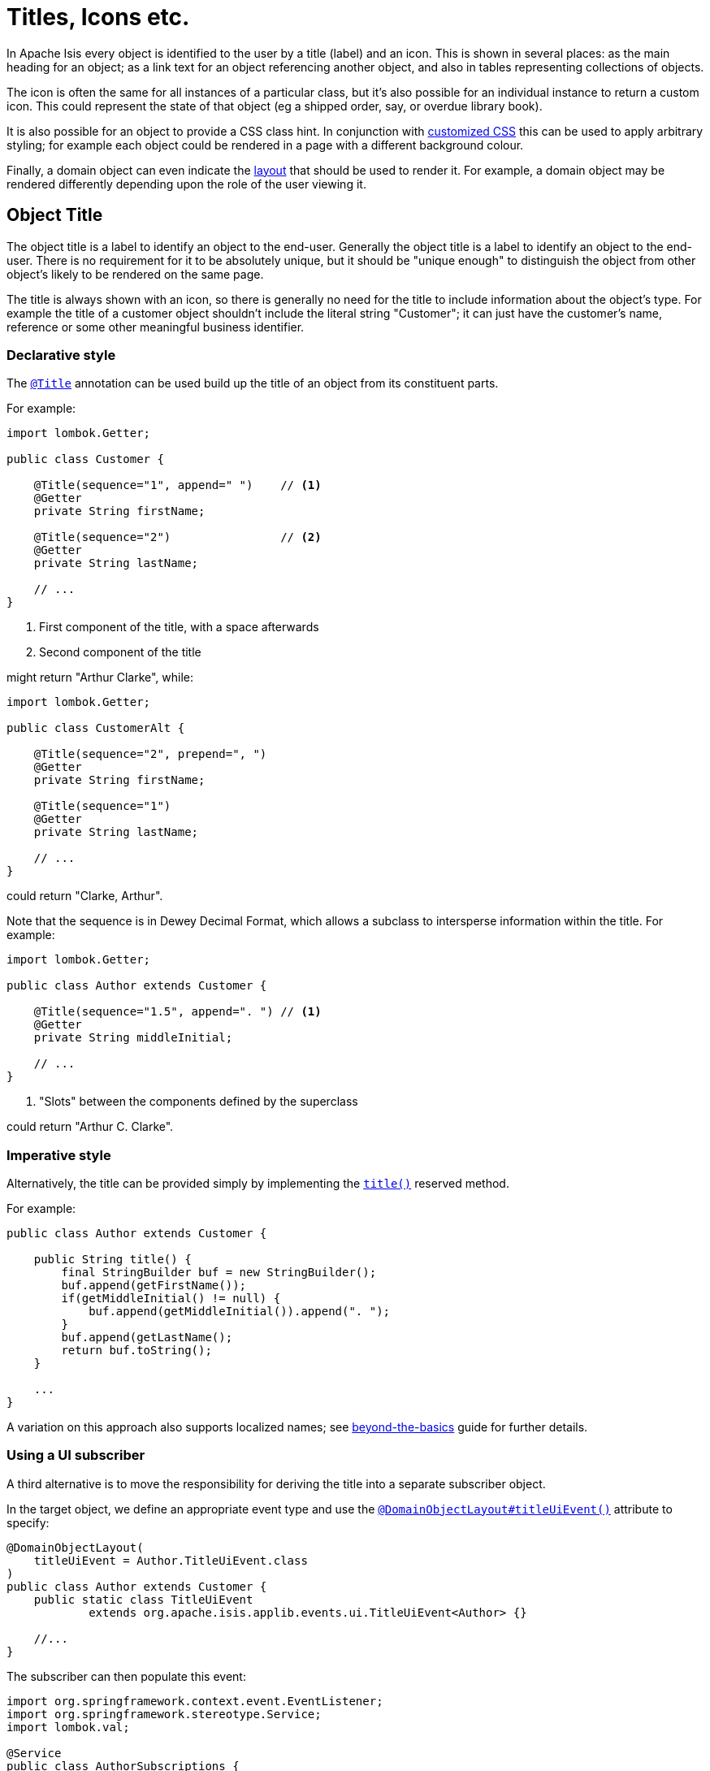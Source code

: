 [[object-titles-and-icons]]
= Titles, Icons etc.

:Notice: Licensed to the Apache Software Foundation (ASF) under one or more contributor license agreements. See the NOTICE file distributed with this work for additional information regarding copyright ownership. The ASF licenses this file to you under the Apache License, Version 2.0 (the "License"); you may not use this file except in compliance with the License. You may obtain a copy of the License at. http://www.apache.org/licenses/LICENSE-2.0 . Unless required by applicable law or agreed to in writing, software distributed under the License is distributed on an "AS IS" BASIS, WITHOUT WARRANTIES OR  CONDITIONS OF ANY KIND, either express or implied. See the License for the specific language governing permissions and limitations under the License.
:page-partial:


In Apache Isis every object is identified to the user by a title (label) and an icon.
This is shown in several places: as the main heading for an object; as a link text for an object referencing another object, and also in tables representing collections of objects.

The icon is often the same for all instances of a particular class, but it's also possible for an individual instance to return a custom icon.
This could represent the state of that object (eg a shipped order, say, or overdue library book).

It is also possible for an object to provide a CSS class hint.
In conjunction with xref:vw:ROOT:customisation.adoc#tweaking-css-classes[customized CSS] this can be used to apply arbitrary styling; for example each object could be rendered in a page with a different background colour.

Finally, a domain object can even indicate the xref:ui.adoc#object-layout[layout] that should be used to render it.
For example, a domain object may be rendered differently depending upon the role of the user viewing it.

[#object-title]
== Object Title

The object title is a label to identify an object to the end-user.
Generally the object title is a label to identify an object to the end-user.
There is no requirement for it to be absolutely unique, but it should be "unique enough" to distinguish the object from other object's likely to be rendered on the same page.

The title is always shown with an icon, so there is generally no need for the title to include information about the object's type.
For example the title of a customer object shouldn't include the literal string "Customer"; it can just have the customer's name, reference or some other meaningful business identifier.

=== Declarative style

The xref:refguide:applib:index/annotation/Title.adoc[`@Title`] annotation can be used build up the title of an object from its constituent parts.

For example:

[source,java]
----
import lombok.Getter;

public class Customer {

    @Title(sequence="1", append=" ")    // <.>
    @Getter
    private String firstName;

    @Title(sequence="2")                // <.>
    @Getter
    private String lastName;

    // ...
}
----
<.> First component of the title, with a space afterwards
<.> Second component of the title

might return "Arthur Clarke", while:

[source,java]
----
import lombok.Getter;

public class CustomerAlt {

    @Title(sequence="2", prepend=", ")
    @Getter
    private String firstName;

    @Title(sequence="1")
    @Getter
    private String lastName;

    // ...
}
----

could return "Clarke, Arthur".

Note that the sequence is in Dewey Decimal Format, which allows a subclass to intersperse information within the title.
For example:

[source,java]
----
import lombok.Getter;

public class Author extends Customer {

    @Title(sequence="1.5", append=". ") // <.>
    @Getter
    private String middleInitial;

    // ...
}
----
<.> "Slots" between the components defined by the superclass

could return "Arthur C. Clarke".

=== Imperative style

Alternatively, the title can be provided simply by implementing the xref:refguide:applib-cm:methods.adoc#title[`title()`] reserved method.

For example:

[source,java]
----
public class Author extends Customer {

    public String title() {
        final StringBuilder buf = new StringBuilder();
        buf.append(getFirstName());
        if(getMiddleInitial() != null) {
            buf.append(getMiddleInitial()).append(". ");
        }
        buf.append(getLastName();
        return buf.toString();
    }

    ...
}
----

A variation on this approach also supports localized names; see xref:userguide:btb:i18n.adoc[beyond-the-basics] guide for further details.

=== Using a UI subscriber

A third alternative is to move the responsibility for deriving the title into a separate subscriber object.

In the target object, we define an appropriate event type and use the xref:refguide:applib:index/annotation/DomainObjectLayout.adoc#titleUiEvent[`@DomainObjectLayout#titleUiEvent()`] attribute to specify:

[source,java]
----
@DomainObjectLayout(
    titleUiEvent = Author.TitleUiEvent.class
)
public class Author extends Customer {
    public static class TitleUiEvent
            extends org.apache.isis.applib.events.ui.TitleUiEvent<Author> {}

    //...
}
----

The subscriber can then populate this event:

[source,java]
----
import org.springframework.context.event.EventListener;
import org.springframework.stereotype.Service;
import lombok.val;

@Service
public class AuthorSubscriptions {

    @EventListener(Author.TitleUiEvent.class)
    public void on(Author.TitleUiEvent ev) {
        val author = ev.getSource();
        ev.setTitle(titleOf(author));
    }

    private String titleOf(Author author) {
        val buf = new StringBuilder();
        buf.append(author.getFirstName());
        if(author.getMiddleInitial() != null) {
            buf.append(author.getMiddleInitial()).append(". ");
        }
        buf.append(author.getLastName());
        return buf.toString();
    }
}
----

UI listeners are useful when using third-party libraries or extensions.

[#object-icon]
== Object Icon

The icon is often the same for all instances of a particular class, and is picked up by convention.

It's also possible for an individual instance to return a custom icon, typically so that some significant state of that domain object is represented.
For example, a custom icon could be used to represent a shipped order, say, or an overdue library loan.

=== Declarative style

If there is no requirement to customize the icon (the normal case), then the icon is usually picked up as the `.png` file in the same package as the class.
For example, the icon for a class `org.mydomain.myapp.Customer` will be `org/mydomain/myapp/Customer.png` (if it exists).

Alternatively, a font-awesome icon can be used.
This is specified using the xref:refguide:applib:index/annotation/DomainObjectLayout.adoc#cssClassFa[`@DomainObjectLayout#cssClassFa()`] attribute or in the xref:userguide:fun:ui.adoc#object-layout[layout.xml] file.

For example:

[source,java]
----
@DomainObjectLayout( cssClassFa="play" )    // <1>
public class InvoiceRun {
    ...
}
----
<1> will use the "fa-play" icon.

=== Imperative style

To customise the icon on an instance-by-instance basis, we implement the reserved xref:refguide:applib-cm:methods.adoc#iconName[`iconName()`] method.

For example:

[source,java]
----
public class Order {
    public String iconName() {
        return isShipped() ? "shipped": null;
    }
    // ..
}
----

In this case, if the `Order` has shipped then the framework will look for an icon image named "Order-shipped.png" (in the same package as the class).
Otherwise it will just use "Order.png", as normal.

=== Using a UI subscriber

As for title, the determination of which image file to use for the icon can be externalized into a UI event subscriber.

In the target object, we define an appropriate event type and use the xref:refguide:applib:index/annotation/DomainObjectLayout.adoc#iconUiEvent[`@DomainObjectLayout#iconUiEvent()`] attribute to specify.

For example:

[source,java]
----
@DomainObjectLayout(
    iconUiEvent = Order.IconUiEvent.class
)
public class Order {
    public static class IconUiEvent
            extends org.apache.isis.applib.events.ui.IconUiEvent<Order> {}
    // ..
}
----

The subscriber can then populate this event:

[source,java]
----
import org.springframework.context.event.EventListener;
import org.springframework.stereotype.Service;
import lombok.val;

@Service
public class OrderSubscriptions {

    @EventListener(Order.IconUiEvent.class)
    public void on(Order.IconUiEvent ev) {
        val order = ev.getSource();
        ev.setIconName(iconNameOf(order);
    }

    private String iconNameOf(Order order) {
        return order.isShipped() ? "shipped": null;
    }
}
----

== Object CSS Styling

It is also possible for an object to return a xref:refguide:applib-cm:methods.adoc#cssclass[CSS class].
In conjunction with a viewer-specific customisation of CSS (eg for the xref:vw:ROOT:about.adoc[Wicket Viewer], seexref:vw:ROOT:customisation.adoc#tweaking-css-classes[here]) this can be used to apply arbitrary styling; for example each object could be rendered in a page with a different background colour.

=== Declarative style

To render an object with a particular CSS, use
xref:refguide:applib:index/annotation/DomainObjectLayout.adoc#cssClass[`@DomainObjectLayout#cssClass()`] or in the xref:userguide:fun:ui.adoc#object-layout[layout.xml] file.

The usage of this CSS class is viewer-specific.
In the case of the xref:vw:ROOT:about.adoc[Wicket Viewer], when the domain object is rendered on its own page, this CSS class will appear on a top-level `<div>`.
Or, when the domain object is rendered as a row in a collection, then the CSS class will appear in a `<div>` wrapped by the `<tr>` of the row.

One possible use case would be to render the most important object types with a subtle background colour: ``Customer``s shown in light green, or ``Order``s shown in a light pink, for example.

=== Imperative style

To specify a CSS class on an instance-by-instance basis, we implement the reserved xref:refguide:applib-cm:methods.adoc#cssclass[`cssClass()`] method.

For example:

[source,java]
----
public class Order {
    public String cssClass() {
        return isShipped() ? "shipped": null;       <.>
    }
    ...
}
----
<.> the implementation might well be the same as the `iconName()`.

If non-null value is returned then the CSS class will be rendered _in addition_ to any declarative CSS class also specified.

=== Using a UI subscriber

As for title and icon, the determination of which CSS class to render can be externalized into a UI event subscriber.

In the target object, we define an appropriate event type and use the xref:refguide:applib:index/annotation/DomainObjectLayout.adoc#cssClassUiEvent[`@DomainObjectLayout#cssClassUiEvent()`] attribute to specify.

For example

[source,java]
----
@DomainObjectLayout( cssClassUiEvent = Order.CssClassUiEvent.class )
public class Order {
    public static class CssClassUiEvent
            extends org.apache.isis.applib.events.ui.CssClassUiEvent<Order> {}
    // ..
}
----

The subscriber can then populate this event:

[source,java]
----
import org.springframework.context.event.EventListener;
import org.springframework.stereotype.Service;
import lombok.val;

@Service
public class OrderSubscriptions {

    @EventListener(Order.CssClassUiEvent.class)
    public void on(Order.CssClassUiEvent ev) {
        val order = ev.getSource();
        ev.setCssClass(cssClassOf(order));
    }

    private static String cssClassOf(Order order) {
        return order.isShipped() ? "shipped": null;
    }
}
----



[#switching-layouts]
== Switching Layouts

A domain object may also have multiple layouts.
One reason might be based on the role of the user viewing the object; the object members most relevant to a data entry clerk could be quite different to an manager that is viewing, eg to approve it.
The layout could be used to hide some object members, show others.

If an alternative layout is indicated (we'll look at the mechanics of this below), then this is used to locate an alternative layout file.
For example, if the "edit" layout is specified, then the `Xxx.edit.layout.xml` file is used (if it exists).

More generally, for a given domain object `Xxx`, if it has specified a layout `yyy`, then the framework will search for a file `Xxx.yyy.layout.xml` on the classpath.


=== Imperative style

To specify the layout on an instance-by-instance basis, we implement the reserved xref:refguide:applib-cm:methods.adoc#layout[`layout()`] method.

For example:

[source,java]
----
public class IncomingInvoice {
    public String layout() {
        return isUserInDataEntryRole() ? "edit": null;
    }
    ...
}
----

=== Using a UI subscriber

As for title, icon and CSS, the determination of which layout class to render can be externalized into a UI event subscriber.

In the target object, we define an appropriate event type and use the xref:refguide:applib:index/annotation/DomainObjectLayout.adoc#layoutUiEvent[`@DomainObjectLayout#layoutUiEvent()`] attribute to specify.

For example

[source,java]
----
@DomainObjectLayout( layoutUiEvent = Order.LayoutUiEvent.class )
public class IncomingInvoice {
    public static class LayoutUiEvent
            extends org.apache.isis.applib.events.ui.LayoutUiEvent<Order> {}
    // ..
}
----

The subscriber can then populate this event:

[source,java]
----
import org.springframework.context.event.EventListener;
import org.springframework.stereotype.Service;
import lombok.val;

@Service
public class IncomingInvoiceSubscriptions {

    @EventListener(IncomingInvoice.LayoutUiEvent.class)
    public void on(IncomingInvoice.LayoutUiEvent ev) {
        val incomingInvoice = ev.getSource();
        ev.setLayout(layoutOf(incomingInvoice));
    }

    private static String layoutOf(IncomingInvoice incomingInvoice) {
        return isUserInDataEntryRole() ? "edit": null;
    }
}
----

=== Fallback layouts

In addition to searching for alternate layouts and then the default layout, in the absence of either the framework will also search for a "fallback" layouts.

The use case is to allow libraries that provide domain objects (for example, the xref:security:secman:about.adoc[SecMan] extension) to define the UI of these objects using a layout file, while still allowing the consuming application to override that layout if it so requires.

Thus, for a domain object "Xxx", the framework searches:

. _Xxx.yyy.layout.xml_
+
for layout "yyy" (if a non-null layout "yyy" is specified)

. _Xxx.layout.xml_
+
the default layout

. _Xxx.layout.fallback.xml_
+
the fallback layout

If none of these exist, then the framework will use a layout based on any available annotations.
The page will be split 4:8, with the first column for properties and the second column for collections.

